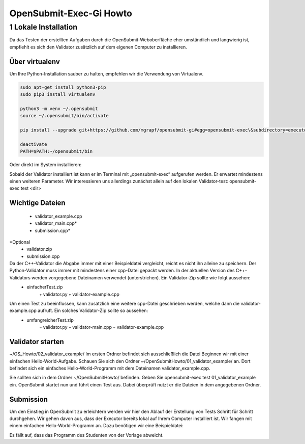 ########################
OpenSubmit-Exec-Gi Howto
########################

1 Lokale Installation
---------------------
Da das Testen der erstellten Aufgaben durch  die OpenSubmit-Weboberfläche eher umständlich und langwierig ist, empfiehlt es sich den Validator zusätzlich auf dem eigenen Computer zu installieren. 

Über virtualenv
^^^^^^^^^^^^^^^

Um Ihre Python-Installation sauber zu halten, empfehlen wir die Verwendung von Virtualenv.

.. code-block:: sh

    sudo apt-get install python3-pip 
    sudo pip3 install virtualenv

    python3 -m venv ~/.opensubmit
    source ~/.opensubmit/bin/activate

    pip install --upgrade git+https://github.com/mgrapf/opensubmit-gi#egg=opensubmit-exec\&subdirectory=executor

    deactivate
    PATH=$PATH:~/opensubmit/bin

Oder direkt im System installieren:

.. code-block:: sh
    sudo apt-get install python3-pip
    pip install --upgrade git+https://github.com/mgrapf/opensubmit-gi#egg=opensubmit-exec\&subdirectory=executor


    
    
Sobald der Validator installiert ist kann er im Terminal mit „opensubmit-exec“ aufgerufen werden. Er erwartet mindestens einen weiteren Parameter. Wir interessieren uns allerdings zunächst allein auf den lokalen Validator-test: opensubmit-exec test <dir>

Wichtige Dateien
^^^^^^^^^^^^^^^^

    • validator_example.cpp
    • validator_main.cpp*
    • submission.cpp*
*Optional
    • validator.zip
    • submission.cpp

Da der C++-Validator die Abgabe immer mit einer Beispieldatei vergleicht, reicht es nicht ihn alleine zu speichern. Der Python-Validator muss immer mit mindestens einer cpp-Datei gepackt werden. In der aktuellen Version des C++-Validators werden vorgegebene Dateinamen verwendet (unterstrichen). Ein Validator-Zip sollte wie folgt aussehen:
    • einfacherTest.zip
        ◦ validator.py
        ◦ validator-example.cpp
Um einen Test zu beeinflussen, kann zusätzlich eine weitere cpp-Datei geschrieben werden, welche dann die validator-example.cpp aufruft. Ein solches Validator-Zip sollte so aussehen:
    • umfangreicherTest.zip
        ◦ validator.py
        ◦ validator-main.cpp
        ◦ validator-example.cpp


Validator starten
^^^^^^^^^^^^^^^^^
~/OS_Howto/02_validator_example/
Im ersten Ordner befindet sich ausschließlich die Datei
Beginnen wir mit einer einfachen Hello-World-Aufgabe. Schauen Sie sich den Ordner ~/OpenSubmitHowto/01_validator_example/ an. Dort befindet sich ein einfaches Hello-World-Programm mit dem Dateinamen validator_example.cpp.

Sie sollten sich in dem Ordner ~/OpenSubmitHowto/ befinden.
Geben Sie opensubmit-exec test 01_validator_example ein.
OpenSubmit startet nun und führt einen Test aus. Dabei überprüft nutzt er die Dateien in dem angegebenen Ordner.

Submission
^^^^^^^^^^
Um den Einstieg in OpenSubmit zu erleichtern werden wir hier den Ablauf der Erstellung von Tests Schritt für Schritt durchgehen. Wir gehen davon aus, dass der Executor bereits lokal auf Ihrem Computer installiert ist.
Wir fangen mit einem einfachen Hello-World-Programm an. Dazu benötigen wir eine Beispieldatei:

Es fällt auf, dass das Programm des Studenten von der Vorlage abweicht.
